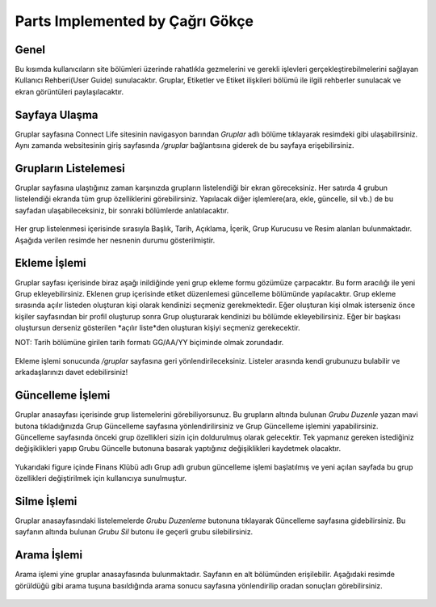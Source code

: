 Parts Implemented by Çağrı Gökçe
================================


Genel
-----

Bu kısımda kullanıcıların site bölümleri üzerinde rahatlıkla gezmelerini ve gerekli işlevleri gerçekleştirebilmelerini sağlayan Kullanıcı Rehberi(User Guide) sunulacaktır. Gruplar, Etiketler ve Etiket ilişkileri bölümü ile ilgili rehberler sunulacak ve ekran görüntüleri paylaşılacaktır.

Sayfaya Ulaşma
--------------
Gruplar sayfasına Connect Life sitesinin navigasyon barından *Gruplar* adlı bölüme tıklayarak resimdeki gibi ulaşabilirsiniz. Aynı zamanda websitesinin giriş sayfasında */gruplar* bağlantısına giderek de bu sayfaya erişebilirsiniz.

.. figure:: cagri/ulasim.jpg
   :figclass: align-center

Grupların Listelemesi
---------------------
Gruplar sayfasına ulaştığınız zaman karşınızda grupların listelendiği bir ekran göreceksiniz. Her satırda 4 grubun listelendiği ekranda tüm grup özelliklerini görebilirsiniz. Yapılacak diğer işlemlere(ara, ekle, güncelle, sil vb.) de bu sayfadan ulaşabileceksiniz, bir sonraki bölümlerde anlatılacaktır.

.. figure:: cagri/anasayfa.jpg
   :figclass: align-center

Her grup listelenmesi içerisinde sırasıyla Başlık, Tarih, Açıklama, İçerik, Grup Kurucusu ve Resim alanları bulunmaktadır. Aşağıda verilen resimde her nesnenin durumu gösterilmiştir.

.. figure:: cagri/element.jpg
   :figclass: align-center
   
Ekleme İşlemi
-------------
Gruplar sayfası içerisinde biraz aşağı inildiğinde yeni grup ekleme formu gözümüze çarpacaktır. Bu form aracılığı ile yeni Grup ekleyebilirsiniz. Eklenen grup içerisinde etiket düzenlemesi güncelleme bölümünde yapılacaktır. Grup ekleme sırasında açılır listeden oluşturan kişi olarak kendinizi seçmeniz gerekmektedir. Eğer oluşturan kişi olmak isterseniz önce kişiler sayfasından bir profil oluşturup sonra Grup oluşturarak kendinizi bu bölümde ekleyebilirsiniz. Eğer bir başkası oluştursun derseniz gösterilen *açılır liste*den oluşturan kişiyi seçmeniz gerekecektir. 

NOT: Tarih bölümüne girilen tarih formatı GG/AA/YY biçiminde olmak zorundadır.

.. figure:: cagri/ekle.jpg
   :figclass: align-center
   
Ekleme işlemi sonucunda */gruplar* sayfasına geri yönlendirileceksiniz. Listeler arasında kendi grubunuzu bulabilir ve arkadaşlarınızı davet edebilirsiniz!   

Güncelleme İşlemi
-----------------

Gruplar anasayfası içerisinde grup listemelerini görebiliyorsunuz. Bu grupların altında bulunan *Grubu Duzenle* yazan mavi butona tıkladığınızda Grup Güncelleme sayfasına yönlendirilirsiniz ve Grup Güncelleme işlemini yapabilirsiniz. Güncelleme sayfasında önceki grup özellikleri sizin için doldurulmuş olarak gelecektir. Tek yapmanız gereken istediğiniz değişiklikleri yapıp Grubu Güncelle butonuna basarak yaptığınız değişiklikleri kaydetmek olacaktır.

.. figure:: cagri/guncelle.jpg
   :figclass: align-center

Yukarıdaki figure içinde Finans Klübü adlı Grup adlı grubun güncelleme işlemi başlatılmış ve yeni açılan sayfada bu grup özellikleri değiştirilmek için kullanıcıya sunulmuştur.

Silme İşlemi
------------

Gruplar anasayfasındaki listelemelerde *Grubu Duzenleme* butonuna tıklayarak Güncelleme sayfasına gidebilirsiniz. Bu sayfanın altında bulunan *Grubu Sil* butonu ile geçerli grubu silebilirsiniz.

.. figure:: cagri/guncelle.jpg
   :figclass: align-center

Arama İşlemi
------------

Arama işlemi yine gruplar anasayfasında bulunmaktadır. Sayfanın en alt bölümünden erişilebilir. Aşağıdaki resimde görüldüğü gibi arama tuşuna basıldığında arama sonucu sayfasına yönlendirilip oradan sonuçları görebilirsiniz.

.. figure:: cagri/arama.jpg
   :figclass: align-center
